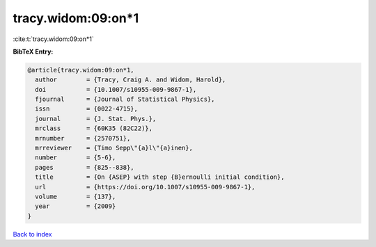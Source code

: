 tracy.widom:09:on*1
===================

:cite:t:`tracy.widom:09:on*1`

**BibTeX Entry:**

.. code-block:: bibtex

   @article{tracy.widom:09:on*1,
     author        = {Tracy, Craig A. and Widom, Harold},
     doi           = {10.1007/s10955-009-9867-1},
     fjournal      = {Journal of Statistical Physics},
     issn          = {0022-4715},
     journal       = {J. Stat. Phys.},
     mrclass       = {60K35 (82C22)},
     mrnumber      = {2570751},
     mrreviewer    = {Timo Sepp\"{a}l\"{a}inen},
     number        = {5-6},
     pages         = {825--838},
     title         = {On {ASEP} with step {B}ernoulli initial condition},
     url           = {https://doi.org/10.1007/s10955-009-9867-1},
     volume        = {137},
     year          = {2009}
   }

`Back to index <../By-Cite-Keys.rst>`_
